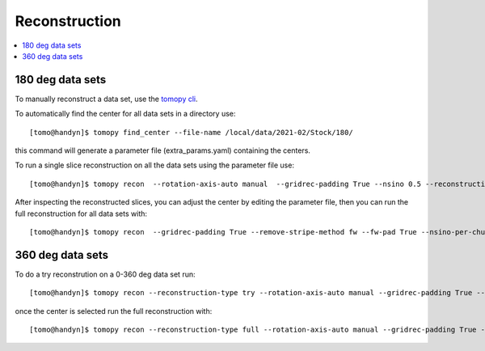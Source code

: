Reconstruction
==============

.. contents:: 
   :local:

180 deg data sets
-----------------

To manually reconstruct a data set, use the `tomopy cli <https://github.com/tomography/tomopy-cli>`_. 

To automatically find the center for all data sets in a directory use::

    [tomo@handyn]$ tomopy find_center --file-name /local/data/2021-02/Stock/180/

this command will generate a parameter file (extra_params.yaml) containing the centers.

To run a single slice reconstruction on all the data sets using the parameter file use::

    [tomo@handyn]$ tomopy recon  --rotation-axis-auto manual  --gridrec-padding True --nsino 0.5 --reconstruction-type slice --file-name  /local/data/2021-02/Stock/180/ --parameter-file /local/data/2021-02/Stock/180/extra_params.yaml

After inspecting the reconstructed slices, you can adjust the center by editing the parameter file, then you can run the full reconstruction for all data sets with::

    [tomo@handyn]$ tomopy recon  --gridrec-padding True --remove-stripe-method fw --fw-pad True --nsino-per-chunk 128 --reconstruction-type full --file-name  /local/data/2021-02/Stock/180/ --parameter-file /local/data/2021-02/Stock/180/extra_params.yaml

360 deg data sets
-----------------

To do a try reconstrution on a 0-360 deg data set run::

    [tomo@handyn]$ tomopy recon --reconstruction-type try --rotation-axis-auto manual --gridrec-padding True --remove-stripe-method fw --fw-pad True  --file-type double_fov --rotation-axis 30 --center-search-width 25 --file-name /local/data/2021-06/Stock/360/ca9036_b_127.h5


once the center is selected run the full reconstruction with::

    [tomo@handyn]$ tomopy recon --reconstruction-type full --rotation-axis-auto manual --gridrec-padding True --remove-stripe-method fw --fw-pad True  --nsino-per-chunk 128 --file-type double_fov   --file-name /local/data/2021-06/Stock/360/ca9036_b_127.h5 --rotation-axis 30.0
